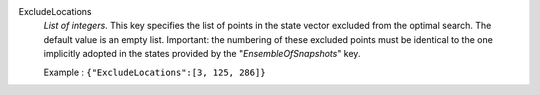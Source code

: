 .. index:: single: ExcludeLocations

ExcludeLocations
  *List of integers*. This key specifies the list of points in the state vector
  excluded from the optimal search. The default value is an empty list.
  Important: the numbering of these excluded points must be identical to the
  one implicitly adopted in the states provided by the "*EnsembleOfSnapshots*"
  key.

  Example :
  ``{"ExcludeLocations":[3, 125, 286]}``
